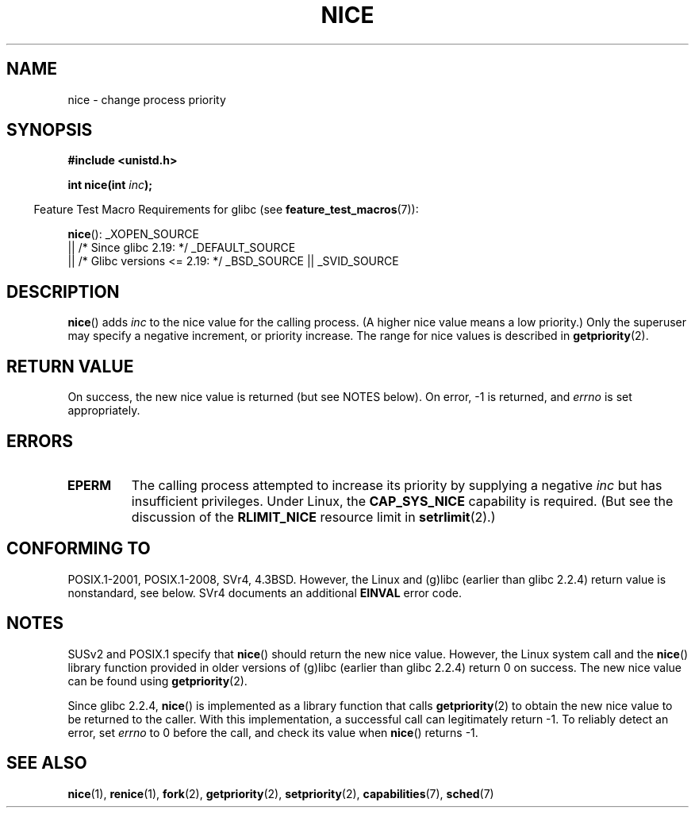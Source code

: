 .\" Copyright (c) 1992 Drew Eckhardt <drew@cs.colorado.edu>, March 28, 1992
.\"
.\" %%%LICENSE_START(VERBATIM)
.\" Permission is granted to make and distribute verbatim copies of this
.\" manual provided the copyright notice and this permission notice are
.\" preserved on all copies.
.\"
.\" Permission is granted to copy and distribute modified versions of this
.\" manual under the conditions for verbatim copying, provided that the
.\" entire resulting derived work is distributed under the terms of a
.\" permission notice identical to this one.
.\"
.\" Since the Linux kernel and libraries are constantly changing, this
.\" manual page may be incorrect or out-of-date.  The author(s) assume no
.\" responsibility for errors or omissions, or for damages resulting from
.\" the use of the information contained herein.  The author(s) may not
.\" have taken the same level of care in the production of this manual,
.\" which is licensed free of charge, as they might when working
.\" professionally.
.\"
.\" Formatted or processed versions of this manual, if unaccompanied by
.\" the source, must acknowledge the copyright and authors of this work.
.\" %%%LICENSE_END
.\"
.\" Modified by Michael Haardt <michael@moria.de>
.\" Modified 1993-07-24 by Rik Faith <faith@cs.unc.edu>
.\" Modified 1996-11-04 by Eric S. Raymond <esr@thyrsus.com>
.\" Modified 2001-06-04 by aeb
.\" Modified 2004-05-27 by Michael Kerrisk <mtk.manpages@gmail.com>
.\"
.TH NICE 2 2015-08-08 "Linux" "Linux Programmer's Manual"
.SH NAME
nice \- change process priority
.SH SYNOPSIS
.B #include <unistd.h>
.sp
.BI "int nice(int " inc );
.sp
.in -4n
Feature Test Macro Requirements for glibc (see
.BR feature_test_macros (7)):
.in
.sp
.BR nice ():
_XOPEN_SOURCE
    || /* Since glibc 2.19: */ _DEFAULT_SOURCE
    || /* Glibc versions <= 2.19: */ _BSD_SOURCE || _SVID_SOURCE 
.SH DESCRIPTION
.BR nice ()
adds
.I inc
to the nice value for the calling process.
(A higher nice value means a low priority.)
Only the super\%user may specify a negative increment,
or priority increase.
The range for nice values is described in
.BR getpriority (2).
.SH RETURN VALUE
On success, the new nice value is returned (but see NOTES below).
On error, \-1 is returned, and
.I errno
is set appropriately.
.SH ERRORS
.TP
.B EPERM
The calling process attempted to increase its priority by
supplying a negative
.I inc
but has insufficient privileges.
Under Linux, the
.B CAP_SYS_NICE
capability is required.
(But see the discussion of the
.B RLIMIT_NICE
resource limit in
.BR setrlimit (2).)
.SH CONFORMING TO
POSIX.1-2001, POSIX.1-2008, SVr4, 4.3BSD.
However, the Linux and (g)libc
(earlier than glibc 2.2.4) return value is nonstandard, see below.
SVr4 documents an additional
.B EINVAL
error code.
.SH NOTES
SUSv2 and POSIX.1 specify that
.BR nice ()
should return the new nice value.
However, the Linux system call and the
.BR nice ()
library function provided in older versions of (g)libc
(earlier than glibc 2.2.4) return 0 on success.
The new nice value can be found using
.BR getpriority (2).

Since glibc 2.2.4,
.BR nice ()
is implemented as a library function that calls
.BR getpriority (2)
to obtain the new nice value to be returned to the caller.
With this implementation,
a successful call can legitimately return \-1.
To reliably detect an error, set
.I errno
to 0 before the call, and check its value when
.BR nice ()
returns \-1.
.SH SEE ALSO
.BR nice (1),
.BR renice (1),
.BR fork (2),
.BR getpriority (2),
.BR setpriority (2),
.BR capabilities (7),
.BR sched (7)
